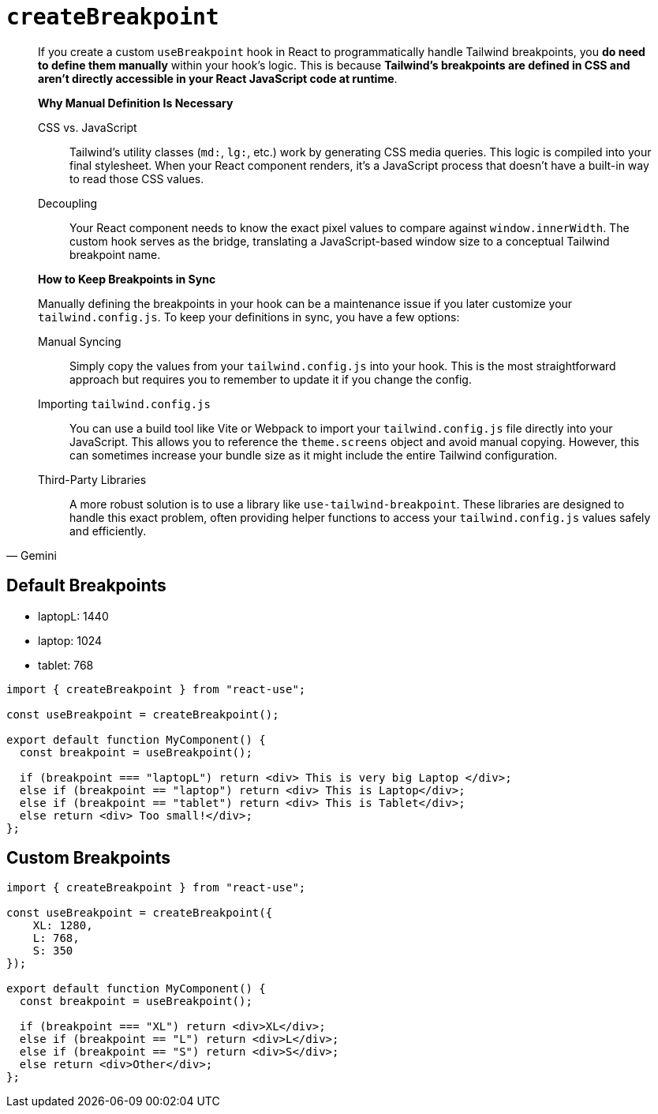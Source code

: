= `createBreakpoint`

[,Gemini]
____
If you create a custom `useBreakpoint` hook in React to programmatically handle Tailwind breakpoints, you **do need to define them manually** within your hook's logic. This is because **Tailwind's breakpoints are defined in CSS and aren't directly accessible in your React JavaScript code at runtime**.

*Why Manual Definition Is Necessary*

CSS vs. JavaScript:: Tailwind's utility classes (`md:`, `lg:`, etc.) work by generating CSS media queries. This logic is compiled into your final stylesheet. When your React component renders, it's a JavaScript process that doesn't have a built-in way to read those CSS values.
Decoupling:: Your React component needs to know the exact pixel values to compare against `window.innerWidth`. The custom hook serves as the bridge, translating a JavaScript-based window size to a conceptual Tailwind breakpoint name.

*How to Keep Breakpoints in Sync*

Manually defining the breakpoints in your hook can be a maintenance issue if you later customize your `tailwind.config.js`. To keep your definitions in sync, you have a few options:

Manual Syncing:: Simply copy the values from your `tailwind.config.js` into your hook. This is the most straightforward approach but requires you to remember to update it if you change the config.
Importing `tailwind.config.js`:: You can use a build tool like Vite or Webpack to import your `tailwind.config.js` file directly into your JavaScript. This allows you to reference the `theme.screens` object and avoid manual copying. However, this can sometimes increase your bundle size as it might include the entire Tailwind configuration. 
Third-Party Libraries:: A more robust solution is to use a library like `use-tailwind-breakpoint`. These libraries are designed to handle this exact problem, often providing helper functions to access your `tailwind.config.js` values safely and efficiently.
____

== Default Breakpoints

* laptopL: 1440
* laptop: 1024
* tablet: 768

[,tsx]
----
import { createBreakpoint } from "react-use";

const useBreakpoint = createBreakpoint();

export default function MyComponent() {
  const breakpoint = useBreakpoint();

  if (breakpoint === "laptopL") return <div> This is very big Laptop </div>;
  else if (breakpoint == "laptop") return <div> This is Laptop</div>;
  else if (breakpoint == "tablet") return <div> This is Tablet</div>;
  else return <div> Too small!</div>;
};
----

== Custom Breakpoints

[,tsx]
----
import { createBreakpoint } from "react-use";

const useBreakpoint = createBreakpoint({ 
    XL: 1280, 
    L: 768, 
    S: 350 
});

export default function MyComponent() {
  const breakpoint = useBreakpoint();

  if (breakpoint === "XL") return <div>XL</div>;
  else if (breakpoint == "L") return <div>L</div>;
  else if (breakpoint == "S") return <div>S</div>;
  else return <div>Other</div>;
};
----